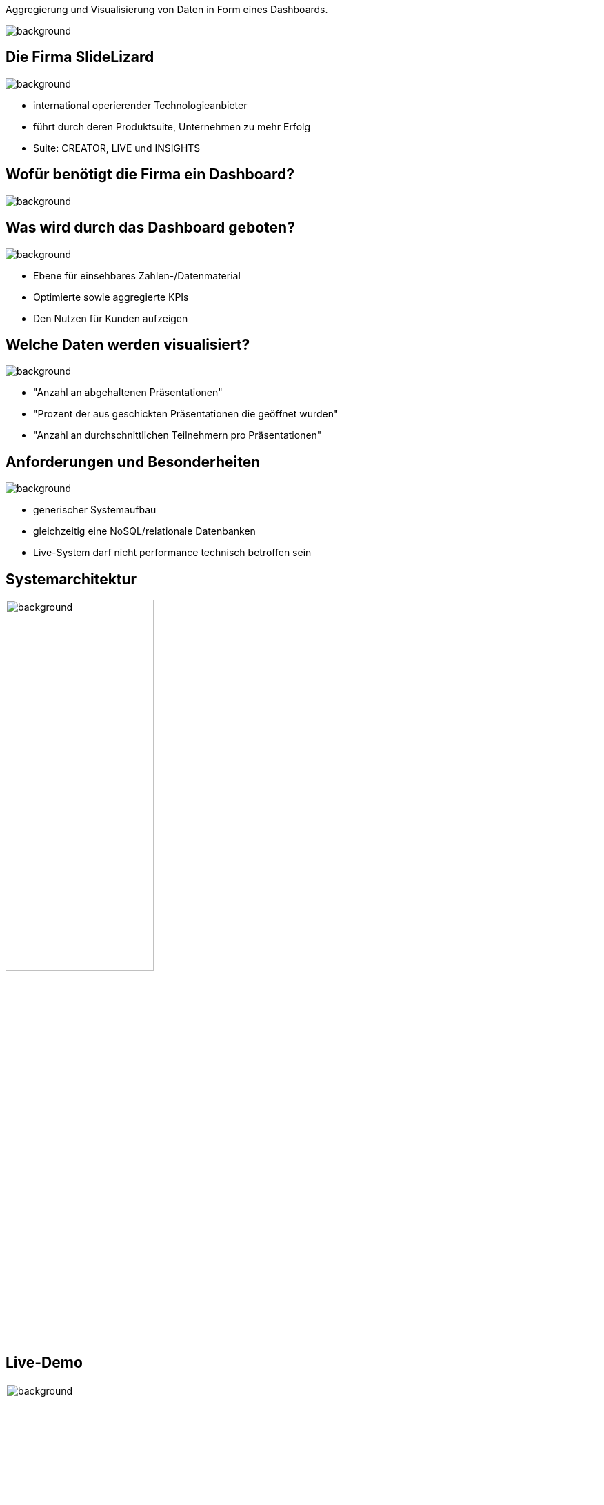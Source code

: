 [beeyond]
= SLideLizard Insights Portal
ifndef::imagesdir[:imagesdir: ../../images]
:notitle:
//:title-slide-background-image: meeting.jpg[background, float="right", align="top"]
:customcss: style.css

[.text-left]
Aggregierung und Visualisierung von Daten
in Form eines Dashboards.

image::meeting.jpg[background, float="right", align="top"]

[.lightbg, background-opacity="0.8"]
== Die Firma SlideLizard
image::main.jpeg[background, size=cover]

* international operierender Technologieanbieter
* führt durch deren Produktsuite, Unternehmen zu mehr Erfolg
* Suite: CREATOR, LIVE und INSIGHTS

[.lightbg,background-opacity="0.9"]
== Wofür benötigt die Firma ein Dashboard?
image::questionmark.jpg[background, size=cover]

[.lightbg, background-opacity="0.8"]
== Was wird durch das Dashboard geboten?
image::main.jpeg[background, size=cover]

* Ebene für einsehbares Zahlen-/Datenmaterial
* Optimierte sowie aggregierte KPIs
* Den Nutzen für Kunden aufzeigen

[.lightbg, background-opacity="0.8"]
== Welche Daten werden visualisiert?
image::helping.png[background, size=cover]

• "Anzahl an abgehaltenen Präsentationen"
• "Prozent der aus geschickten Präsentationen die geöffnet wurden"
• "Anzahl an durchschnittlichen Teilnehmern pro Präsentationen"

[.lightbg, background-opacity="0.8"]
== Anforderungen und Besonderheiten
image::gear.jpg[background, size=cover]

* generischer Systemaufbau
* gleichzeitig eine NoSQL/relationale Datenbanken
* Live-System darf nicht performance technisch betroffen sein

== Systemarchitektur
image::Systemarchitektur-SL.png[background,width=50%]

[.text-left]
== Live-Demo

image::demo.jpg[background, size=cover,width=100%]

* https://dpdashboard.grafana.net/d/dVjo4P44k/slidelizard?orgId=1&from=1677691897822&to=1677692497822[Dashboard^]